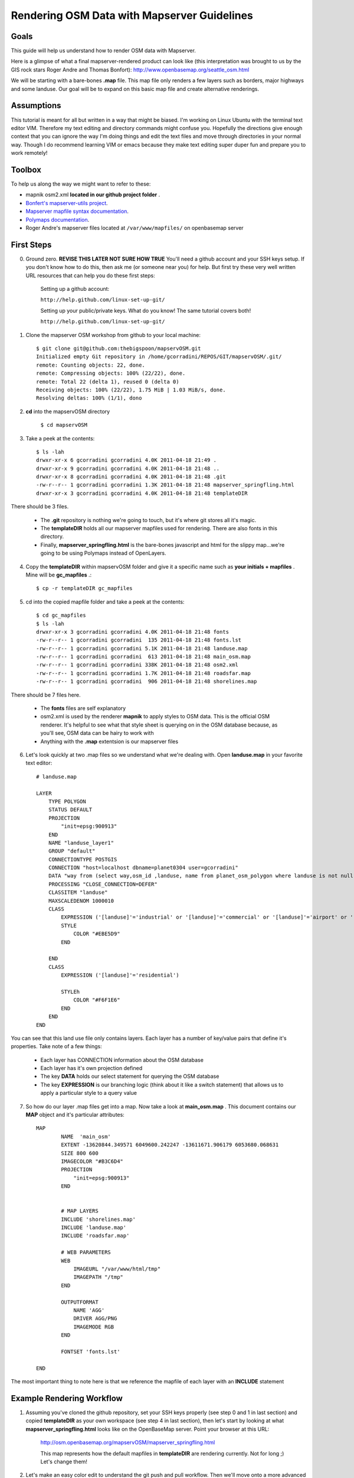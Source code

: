 Rendering OSM Data with Mapserver Guidelines
===============================================

**Goals**
________________
This guide will help us understand how to render OSM data with Mapserver.
 
Here is a glimpse of what a final mapserver-rendered product can look like (this interpretation was brought to us by the GIS rock stars Roger Andre and Thomas Bonfort):
http://www.openbasemap.org/seattle_osm.html

We will be starting with a bare-bones \ **.map** \file. This map file only renders a few layers such as borders, major highways and some landuse. Our goal will be to expand on this basic map file and create alternative renderings.

**Assumptions**
________________
This tutorial is meant for all but written in a way that might be biased. I'm working on Linux Ubuntu with the terminal text editor VIM. Therefore my text editing and directory commands might confuse you. Hopefully the directions give enough context that you can ignore the way I'm doing things and edit the text files and move through directories in your normal way. Though I do recommend learning VIM or emacs because they make text editing super duper fun and prepare you to work remotely!

**Toolbox**
______________
To help us along the way we might want to refer to these:

* mapnik osm2.xml \ **located in our github project folder** \.
* `Bonfert's mapserver-utils project <http://mapserver-utils.googlecode.com/svn/trunk/>`_.
* `Mapserver mapfile syntax documentation <http://mapserver.org/mapfile/index.html>`_.
* `Polymaps documentation <http://polymaps.org/>`_.
* Roger Andre's mapserver files located at \ ``/var/www/mapfiles/`` \on openbasemap server

**First Steps**
__________________________________________

0. Ground zero. \ **REVISE THIS LATER NOT SURE HOW TRUE** \You'll need a github account and your SSH keys setup. If you don't know how to do this, then ask me (or someone near you) for help. But first try these very well written URL resources that can help you do these first steps:
    
    Setting up a github account:

    ``http://help.github.com/linux-set-up-git/``

    Setting up your public/private keys. What do you know! The same tutorial covers both!
    
    ``http://help.github.com/linux-set-up-git/``

1. Clone the mapserver OSM workshop from github to your local machine::
    
     $ git clone git@github.com:thebigspoon/mapservOSM.git
     Initialized empty Git repository in /home/gcorradini/REPOS/GIT/mapservOSM/.git/
     remote: Counting objects: 22, done.
     remote: Compressing objects: 100% (22/22), done.
     remote: Total 22 (delta 1), reused 0 (delta 0)
     Receiving objects: 100% (22/22), 1.75 MiB | 1.03 MiB/s, done.
     Resolving deltas: 100% (1/1), dono

2. \ **cd** \into the mapservOSM directory

    ``$ cd mapservOSM``


3. Take a peek at the contents::

    $ ls -lah
    drwxr-xr-x 6 gcorradini gcorradini 4.0K 2011-04-18 21:49 .
    drwxr-xr-x 9 gcorradini gcorradini 4.0K 2011-04-18 21:48 ..
    drwxr-xr-x 8 gcorradini gcorradini 4.0K 2011-04-18 21:48 .git
    -rw-r--r-- 1 gcorradini gcorradini 1.3K 2011-04-18 21:48 mapserver_springfling.html
    drwxr-xr-x 3 gcorradini gcorradini 4.0K 2011-04-18 21:48 templateDIR

There should be 3 files.

    * The \ **.git** \repository is nothing we're going to touch, but it's where git stores all it's magic.
    * The \ **templateDIR** \ holds all our mapserver mapfiles used for rendering. There are also fonts in this directory.
    * Finally, \ **mapserver_springfling.html** is the bare-bones javascript and html for the slippy  map...we're going to be using Polymaps instead of OpenLayers.

4. Copy the \ **templateDIR** \within mapservOSM folder and give it a specific name such as \ **your initials + mapfiles** \. Mine will be \ **gc_mapfiles** \.::

    $ cp -r templateDIR gc_mapfiles

5. cd into the copied mapfile folder and take a peek at the contents::

    $ cd gc_mapfiles
    $ ls -lah
    drwxr-xr-x 3 gcorradini gcorradini 4.0K 2011-04-18 21:48 fonts
    -rw-r--r-- 1 gcorradini gcorradini  135 2011-04-18 21:48 fonts.lst
    -rw-r--r-- 1 gcorradini gcorradini 5.1K 2011-04-18 21:48 landuse.map
    -rw-r--r-- 1 gcorradini gcorradini  613 2011-04-18 21:48 main_osm.map
    -rw-r--r-- 1 gcorradini gcorradini 338K 2011-04-18 21:48 osm2.xml
    -rw-r--r-- 1 gcorradini gcorradini 1.7K 2011-04-18 21:48 roadsfar.map
    -rw-r--r-- 1 gcorradini gcorradini  906 2011-04-18 21:48 shorelines.map

There should be 7 files here.

    * The \ **fonts** \ files are self explanatory
    * osm2.xml is used by the renderer \ **mapnik** \to apply styles to OSM data. This is the official OSM renderer. It's helpful to see what that style sheet is querying on in the OSM database because, as you'll see, OSM data can be hairy to work with
    * Anything with the \ **.map** \extentsion is our mapserver files

6. Let's look quickly at two .map files so we understand what we're dealing with. Open \ **landuse.map** \in your favorite text editor::

        # landuse.map

        LAYER
            TYPE POLYGON
            STATUS DEFAULT
            PROJECTION
                "init=epsg:900913"
            END 
            NAME "landuse_layer1"
            GROUP "default"
            CONNECTIONTYPE POSTGIS
            CONNECTION "host=localhost dbname=planet0304 user=gcorradini"
            DATA "way from (select way,osm_id ,landuse, name from planet_osm_polygon where landuse is not null) as foo using unique osm_id using srid=900913"
            PROCESSING "CLOSE_CONNECTION=DEFER"
            CLASSITEM "landuse"
            MAXSCALEDENOM 1000010
            CLASS
                EXPRESSION ('[landuse]'='industrial' or '[landuse]'='commercial' or '[landuse]'='airport' or '[landuse]'='brownfield' or '[landuse]'='military' or '[landuse]'='railway')
                STYLE
                    COLOR "#EBE5D9"
                END 
             
            END 
            CLASS
                EXPRESSION ('[landuse]'='residential')

                STYLEh
                    COLOR "#F6F1E6"
                END 
            END 
        END

You can see that this land use file only contains layers. Each layer has a number of key/value pairs that define it's properties. Take note of a few things:

    * Each layer has CONNECTION information about the OSM database
    * Each layer has it's own projection defined
    * The key \ **DATA** \holds our select statement for querying the OSM database
    * The key \ **EXPRESSION** \is our branching logic (think about it like a switch statement) that allows us to apply a particular style to a query value

7. So how do our layer .map files get into a map. Now take a look at \ **main_osm.map** \. This document contains our \ **MAP** \object and it's particular attributes::


        MAP
                NAME  'main_osm'
                EXTENT -13620844.349571 6049600.242247 -13611671.906179 6053680.068631 
                SIZE 800 600 
                IMAGECOLOR "#B3C6D4"
                PROJECTION
                    "init=epsg:900913"
                END 


                # MAP LAYERS
                INCLUDE 'shorelines.map'
                INCLUDE 'landuse.map'
                INCLUDE 'roadsfar.map'    
            
                # WEB PARAMETERS
                WEB 
                    IMAGEURL "/var/www/html/tmp"
                    IMAGEPATH "/tmp"
                END 

                OUTPUTFORMAT
                    NAME 'AGG'
                    DRIVER AGG/PNG
                    IMAGEMODE RGB 
                END 

                FONTSET 'fonts.lst'

        END

The most important thing to note here is that we reference the mapfile of each layer with an \ **INCLUDE** \statement

**Example Rendering Workflow**
_________________________________

1. Assuming you've cloned the github repository, set your SSH keys properly (see step 0 and 1 in last section) and copied \ **templateDIR** \ as your own workspace (see step 4 in last section), then let's start by looking at what \ **mapserver_springfling.html** \looks like on the OpenBaseMap server. Point your browser at this URL:

    http://osm.openbasemap.org/mapservOSM/mapserver_springfling.html

    This map represents how the default mapfiles in \ **templateDIR** \are rendering currently. Not for long ;) Let's change them!

2. Let's make an easy color edit to understand the git push and pull workflow. Then we'll move onto a more advanced revision. Open the \ **landuse.map** \file in your favorite text editor and replace all color attributes with the color black \ **#FFFFFF** \. In VIM you could do it in one fell swoop like this:

    ``:%s/COLOR.*$/COLOR "#FFFFFF"/g`` 


3. Save your changes to the mapfile. Now for the git magic:

    # Add or 'stage' your changes. Below I'm adding my edited \ **landuse.map** \file. Make sure to change \ **gc_mapfiles** \to your folder name. Also make sure you're only adding the things you've changed.

    ``$ git add gc_mapfiles/landuse.map``

    # Commit your changes and create a commit message with \ **-m** \switch.

    ``$ git commit -m "I changed everything back to BLACK!``

    # In the commit command \ **-m** \ is the shortform switch for \ *'message'* \. \ **NEVER RUN A GIT COMMIT COMMAND LIKE THIS:** \ ``git commit -a -m "blah blah"`` \until you know what you are doing. The \ **-a** \ switch is saying commit EVERYTHING in the current working space. You might commit changes you never wanted pushed. I would stay away from this for now.

    # Before committing you can always view which files are untracked, modified or deleted using this shorthand git command:

    ``$ git status -s``

    # The output would look something like this assuming you've only changed the \ **landuse.map** \file and haven't commited yet. \ **M** means modified, \ **D** \ means deleted and \ **??** \means yo dude I'm not tracked yet:

    ``M landuse.map
    ?? fonts.lst
    ?? fonts/
    ?? main_osm.map
    ?? osm2.xml
    ?? roadsfar.map
    ?? shorelines.map``

    # Now for the fun part. Let's \ **push** \our changes back to the github repository:

    ``$ git push``

4. If you go to the following URL and refresh the page you should see the folder you created with your \ **landuse.map** \file in it.
    
    https://github.com/thebigspoon/mapservOSM

5. We have one more change to make before we can pull the changes to the OpenBaseMap server and view them. Make a copy of \ **mapserver_springfling.html** \in the root directory and give it a name prefixed by your initials, similar to what you did in step 4 of previous section. I'm going to call mine \ **gc_mapserver_springfling.html** \.

    ``$ cp mapserver_springfling.html gc_mapserver_springfling.html``

6. Now open your \ **..springfling.html** \file in a text editor. Look for this line of javascript:

    ``.add(po.image().url('http://osm.openbasemap.org/cgi-bin/mapserv?map=mapservOSM/gc_mapfiles/main_osm.map&mode=tile&tile={X}+{Y}+{Z}'))``

7. You'll want to change the directory name in that line of code \ **gc_mapfiles** \to your mapfile directoy name. Make that edit and save the file. Or change the Title if you want something a little more personal.

8. Now follow all the git steps in \ **step 3** \ above to stage,commit and push only the newly edited \ **..springfling.html** \file. Here's mine::


        $ git add gc_mapserver_springfling.html
        $ git commit -m "Created my own pesonal mapserver_springfling page"
        [master 214f036] Created my own pesonal mapserver_springfling page
         1 files changed, 39 insertions(+), 0 deletions(-)
         create mode 100644 gc_mapserver_springfling.html
        $ git push
        Counting objects: 4, done.
        Delta compression using up to 8 threads.
        Compressing objects: 100% (3/3), done.
        Writing objects: 100% (3/3), 1014 bytes, done.
        Total 3 (delta 0), reused 0 (delta 0)
        To git@github.com:thebigspoon/mapservOSM.git
           71a2c87..214f036  master -> master
        $ 

9. Go to the github website in \ **step 4** \above to make sure the .html file appears. If you have username/password to the OpeBaseMap server then you'll want to ask me or someone else to teach you how to pull the changes down (it's not rocket science). If you don't have access to the server then ask me or someone else to do this for you.
         
10. After \ **step 9** \is completed you can view your changes by going to the URL below -- make sure you change \ **mapserver_springfling** \to reflect the name of your edited \ **...springfling.html** \file.

    http://osm.openbasemap.org/mapservOSM/gc_mapserver_springfling.html

**Adding a New Layer to Landuse**
_____________________________________



